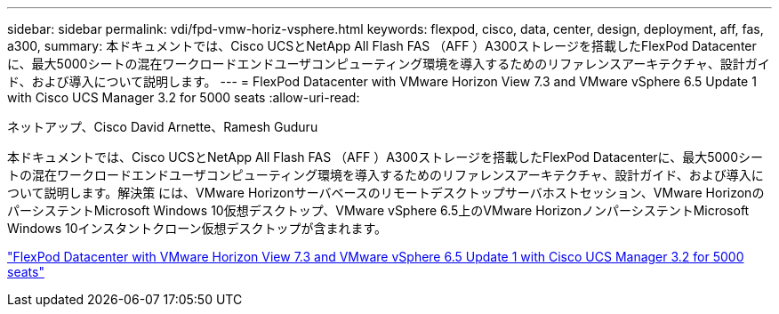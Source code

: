 ---
sidebar: sidebar 
permalink: vdi/fpd-vmw-horiz-vsphere.html 
keywords: flexpod, cisco, data, center, design, deployment, aff, fas, a300, 
summary: 本ドキュメントでは、Cisco UCSとNetApp All Flash FAS （AFF ）A300ストレージを搭載したFlexPod Datacenterに、最大5000シートの混在ワークロードエンドユーザコンピューティング環境を導入するためのリファレンスアーキテクチャ、設計ガイド、および導入について説明します。 
---
= FlexPod Datacenter with VMware Horizon View 7.3 and VMware vSphere 6.5 Update 1 with Cisco UCS Manager 3.2 for 5000 seats
:allow-uri-read: 


ネットアップ、Cisco David Arnette、Ramesh Guduru

[role="lead"]
本ドキュメントでは、Cisco UCSとNetApp All Flash FAS （AFF ）A300ストレージを搭載したFlexPod Datacenterに、最大5000シートの混在ワークロードエンドユーザコンピューティング環境を導入するためのリファレンスアーキテクチャ、設計ガイド、および導入について説明します。解決策 には、VMware Horizonサーバベースのリモートデスクトップサーバホストセッション、VMware HorizonのパーシステントMicrosoft Windows 10仮想デスクトップ、VMware vSphere 6.5上のVMware HorizonノンパーシステントMicrosoft Windows 10インスタントクローン仮想デスクトップが含まれます。

link:https://www.cisco.com/c/en/us/td/docs/unified_computing/ucs/UCS_CVDs/flexpod_vmware_horizon_n9k_aff_ucsm32.html["FlexPod Datacenter with VMware Horizon View 7.3 and VMware vSphere 6.5 Update 1 with Cisco UCS Manager 3.2 for 5000 seats"^]
